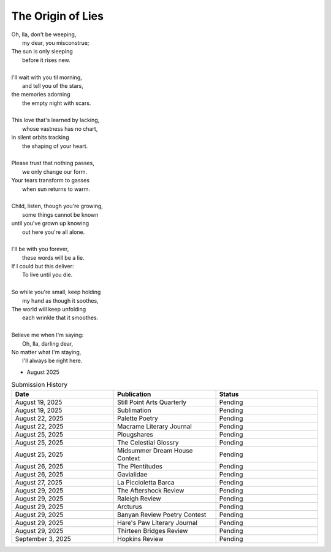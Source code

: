 ------------------
The Origin of Lies
------------------

| Oh, Ila, don't be weeping,
|    my dear, you misconstrue;
| The sun is only sleeping
|    before it rises new.
|
| I'll wait with you til morning,
|    and tell you of the stars,
| the memories adorning
|    the empty night with scars. 
|
| This love that's learned by lacking,
|    whose vastness has no chart,
| in silent orbits tracking
|    the shaping of your heart. 
|
| Please trust that nothing passes,
|    we only change our form.
| Your tears transform to gasses 
|    when sun returns to warm.
|
| Child, listen, though you're growing,
|    some things cannot be known
| until you've grown up knowing
|    out here you're all alone.
|
| I'll be with you forever,
|    these words will be a lie.
| If I could but this deliver:
|    To live until you die.
|
| So while you're small, keep holding
|    my hand as though it soothes,
| The world will keep unfolding
|   each wrinkle that it smoothes.
|
| Believe me when I'm saying:
|    Oh, Ila, darling dear,
| No matter what I'm staying,
|    I'll always be right here. 

- August 2025

.. list-table:: Submission History
  :widths: 15 15 15
  :header-rows: 1

  * - Date
    - Publication
    - Status
  * - August 19, 2025
    - Still Point Arts Quarterly
    - Pending
  * - August 19, 2025
    - Sublimation
    - Pending
  * - August 22, 2025
    - Palette Poetry
    - Pending
  * - August 22, 2025
    - Macrame Literary Journal
    - Pending
  * - August 25, 2025
    - Plougshares
    - Pending
  * - August 25, 2025
    - The Celestial Glossry
    - Pending
  * - August 25, 2025
    - Midsummer Dream House Context
    - Pending
  * - August 26, 2025
    - The Plentitudes
    - Pending
  * - August 26, 2025
    - Gavialidae
    - Pending
  * - August 27, 2025
    - La Piccioletta Barca
    - Pending
  * - August 29, 2025
    - The Aftershock Review
    - Pending
  * - August 29, 2025
    - Raleigh Review
    - Pending
  * - August 29, 2025
    - Arcturus
    - Pending
  * - August 29, 2025
    - Banyan Review Poetry Contest
    - Pending
  * - August 29, 2025
    - Hare's Paw Literary Journal
    - Pending
  * - August 29, 2025
    - Thirteen Bridges Review
    - Pending
  * - September 3, 2025
    - Hopkins Review
    - Pending